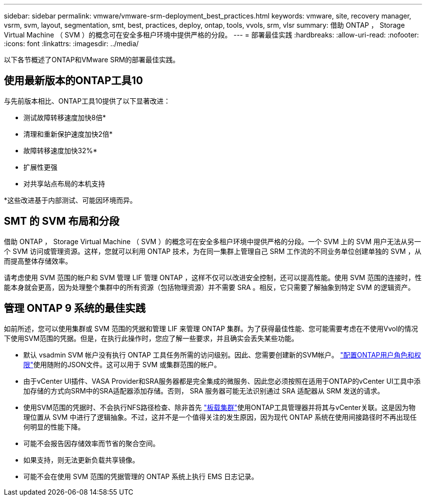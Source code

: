 ---
sidebar: sidebar 
permalink: vmware/vmware-srm-deployment_best_practices.html 
keywords: vmware, site, recovery manager, vsrm, svm, layout, segmentation, smt, best, practices, deploy, ontap, tools, vvols, srm, vlsr 
summary: 借助 ONTAP ， Storage Virtual Machine （ SVM ）的概念可在安全多租户环境中提供严格的分段。 
---
= 部署最佳实践
:hardbreaks:
:allow-uri-read: 
:nofooter: 
:icons: font
:linkattrs: 
:imagesdir: ../media/


[role="lead"]
以下各节概述了ONTAP和VMware SRM的部署最佳实践。



== 使用最新版本的ONTAP工具10

与先前版本相比、ONTAP工具10提供了以下显著改进：

* 测试故障转移速度加快8倍*
* 清理和重新保护速度加快2倍*
* 故障转移速度加快32%*
* 扩展性更强
* 对共享站点布局的本机支持


*这些改进基于内部测试、可能因环境而异。



== SMT 的 SVM 布局和分段

借助 ONTAP ， Storage Virtual Machine （ SVM ）的概念可在安全多租户环境中提供严格的分段。一个 SVM 上的 SVM 用户无法从另一个 SVM 访问或管理资源。这样，您就可以利用 ONTAP 技术，为在同一集群上管理自己 SRM 工作流的不同业务单位创建单独的 SVM ，从而提高整体存储效率。

请考虑使用 SVM 范围的帐户和 SVM 管理 LIF 管理 ONTAP ，这样不仅可以改进安全控制，还可以提高性能。使用 SVM 范围的连接时，性能本身就会更高，因为处理整个集群中的所有资源（包括物理资源）并不需要 SRA 。相反，它只需要了解抽象到特定 SVM 的逻辑资产。



== 管理 ONTAP 9 系统的最佳实践

如前所述，您可以使用集群或 SVM 范围的凭据和管理 LIF 来管理 ONTAP 集群。为了获得最佳性能、您可能需要考虑在不使用Vvol的情况下使用SVM范围的凭据。但是，在执行此操作时，您应了解一些要求，并且确实会丢失某些功能。

* 默认 vsadmin SVM 帐户没有执行 ONTAP 工具任务所需的访问级别。因此、您需要创建新的SVM帐户。 https://docs.netapp.com/us-en/ontap-tools-vmware-vsphere-10/configure/configure-user-role-and-privileges.html["配置ONTAP用户角色和权限"]使用随附的JSON文件。这可以用于 SVM 或集群范围的帐户。
* 由于vCenter UI插件、VASA Provider和SRA服务器都是完全集成的微服务、因此您必须按照在适用于ONTAP的vCenter UI工具中添加存储的方式向SRM中的SRA适配器添加存储。否则， SRA 服务器可能无法识别通过 SRA 适配器从 SRM 发送的请求。
* 使用SVM范围的凭据时、不会执行NFS路径检查、除非首先 https://docs.netapp.com/us-en/ontap-tools-vmware-vsphere-10/configure/add-storage-backend.html["板载集群"]使用ONTAP工具管理器并将其与vCenter关联。这是因为物理位置从 SVM 中进行了逻辑抽象。不过，这并不是一个值得关注的发生原因，因为现代 ONTAP 系统在使用间接路径时不再出现任何明显的性能下降。
* 可能不会报告因存储效率而节省的聚合空间。
* 如果支持，则无法更新负载共享镜像。
* 可能不会在使用 SVM 范围的凭据管理的 ONTAP 系统上执行 EMS 日志记录。

